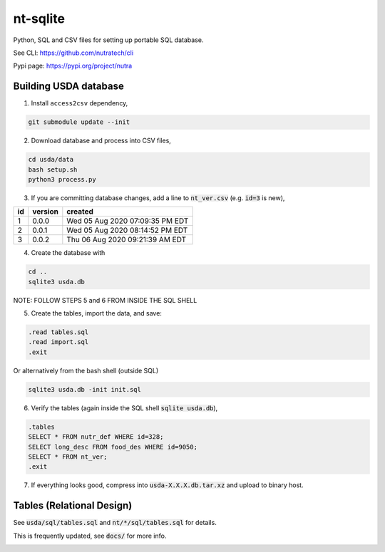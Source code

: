 ***********
 nt-sqlite
***********

.. image:: https://api.travis-ci.com/nutratech/nt-sqlite.svg?branch=master
    :target: https://travis-ci.com/github/nutratech/nt-sqlite

Python, SQL and CSV files for setting up portable SQL database.

See CLI:    https://github.com/nutratech/cli

Pypi page:  https://pypi.org/project/nutra


Building USDA database
#########################

1. Install ``access2csv`` dependency,

.. code-block:: bash

    git submodule update --init


2. Download database and process into CSV files,

.. code-block:: bash

    cd usda/data
    bash setup.sh
    python3 process.py

3. If you are committing database changes, add a line to :code:`nt_ver.csv` (e.g. :code:`id=3` is new),

+-----+----------+-----------------------------------+
| id  | version  | created                           |
+=====+==========+===================================+
| 1   | 0.0.0    | Wed 05 Aug 2020 07:09:35 PM EDT   |
+-----+----------+-----------------------------------+
| 2   | 0.0.1    | Wed 05 Aug 2020 08:14:52 PM EDT   |
+-----+----------+-----------------------------------+
| 3   | 0.0.2    | Thu 06 Aug 2020 09:21:39 AM EDT   |
+-----+----------+-----------------------------------+

4. Create the database with

.. code-block:: bash

    cd ..
    sqlite3 usda.db

NOTE: FOLLOW STEPS 5 and 6 FROM INSIDE THE SQL SHELL

5. Create the tables, import the data, and save:

.. code-block:: sql

    .read tables.sql
    .read import.sql
    .exit

Or alternatively from the bash shell (outside SQL)

.. code-block:: bash

    sqlite3 usda.db -init init.sql

6. Verify the tables (again inside the SQL shell :code:`sqlite usda.db`),

.. code-block:: sql

    .tables
    SELECT * FROM nutr_def WHERE id=328;
    SELECT long_desc FROM food_des WHERE id=9050;
    SELECT * FROM nt_ver;
    .exit

7. If everything looks good, compress into :code:`usda-X.X.X.db.tar.xz` and upload to binary host.


Tables (Relational Design)
##########################

See :code:`usda/sql/tables.sql` and :code:`nt/*/sql/tables.sql` for details.

This is frequently updated, see :code:`docs/` for more info.

.. image:: docs/usda.svg
